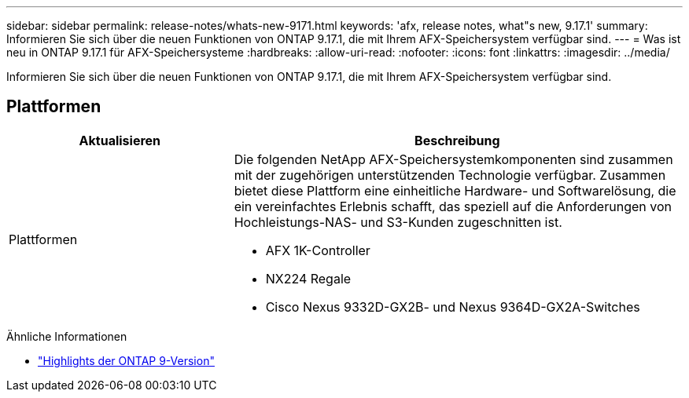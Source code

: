 ---
sidebar: sidebar 
permalink: release-notes/whats-new-9171.html 
keywords: 'afx, release notes, what"s new, 9.17.1' 
summary: Informieren Sie sich über die neuen Funktionen von ONTAP 9.17.1, die mit Ihrem AFX-Speichersystem verfügbar sind. 
---
= Was ist neu in ONTAP 9.17.1 für AFX-Speichersysteme
:hardbreaks:
:allow-uri-read: 
:nofooter: 
:icons: font
:linkattrs: 
:imagesdir: ../media/


[role="lead"]
Informieren Sie sich über die neuen Funktionen von ONTAP 9.17.1, die mit Ihrem AFX-Speichersystem verfügbar sind.



== Plattformen

[cols="2,4"]
|===
| Aktualisieren | Beschreibung 


| Plattformen  a| 
Die folgenden NetApp AFX-Speichersystemkomponenten sind zusammen mit der zugehörigen unterstützenden Technologie verfügbar.  Zusammen bietet diese Plattform eine einheitliche Hardware- und Softwarelösung, die ein vereinfachtes Erlebnis schafft, das speziell auf die Anforderungen von Hochleistungs-NAS- und S3-Kunden zugeschnitten ist.

* AFX 1K-Controller
* NX224 Regale
* Cisco Nexus 9332D-GX2B- und Nexus 9364D-GX2A-Switches


|===
.Ähnliche Informationen
* https://docs.netapp.com/us-en/ontap/release-notes/index.html["Highlights der ONTAP 9-Version"^]

